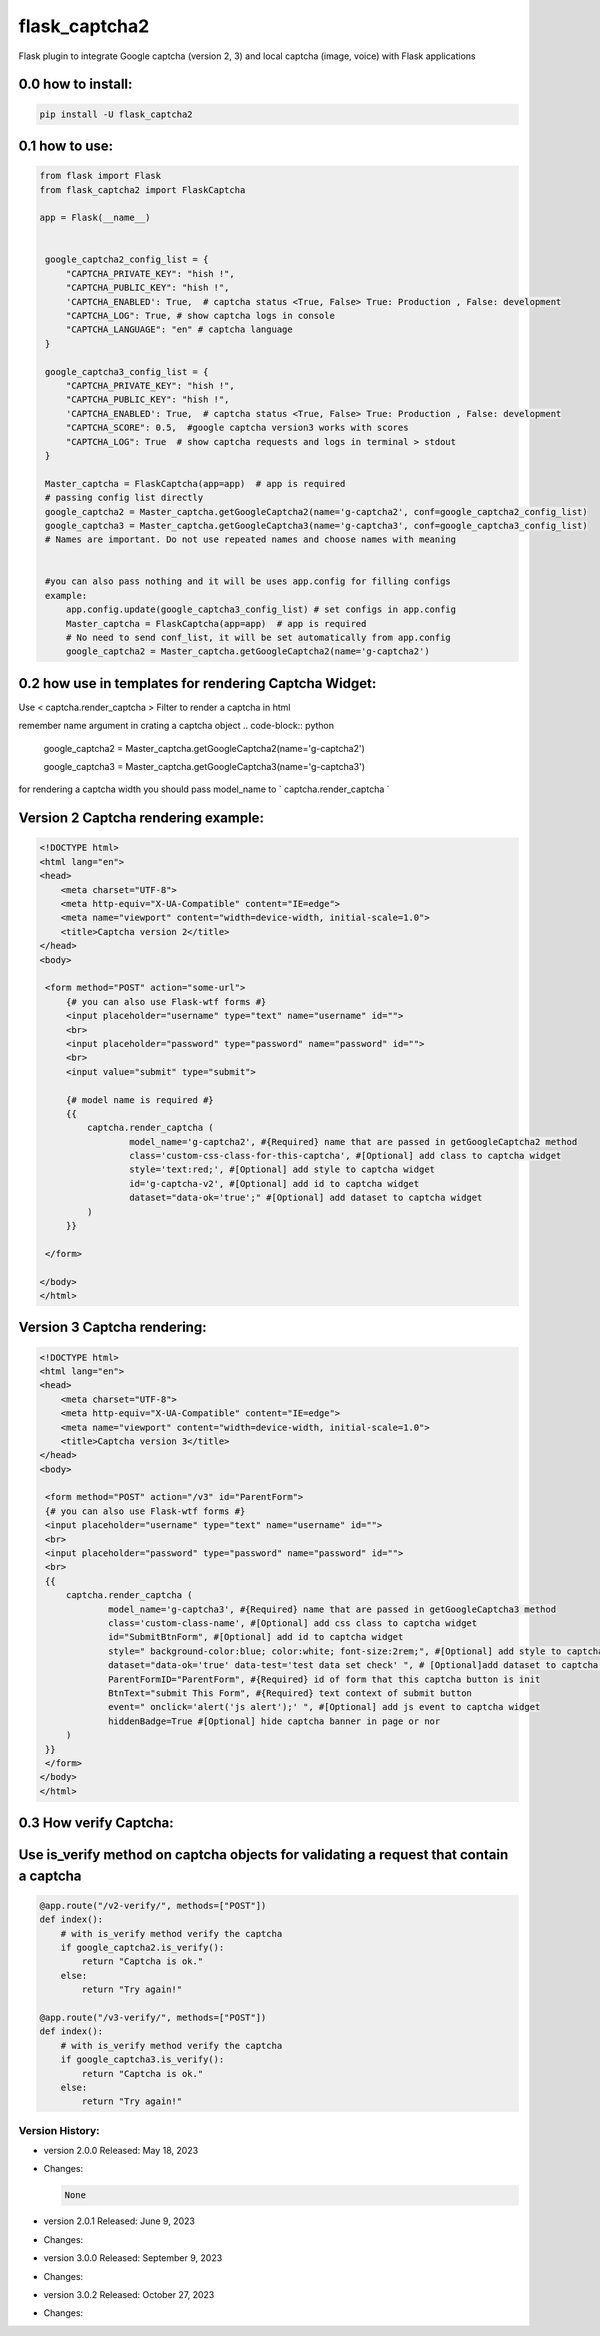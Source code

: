 
flask_captcha2
==============

.. image:: ./docs/flask-captcha2.png
  :width: 100%
  :alt: flask captcha2 logo

Flask plugin to integrate Google captcha (version 2, 3) and local captcha (image, voice) with Flask applications



.. raw:: html

   <p>
     <img alt="GitHub repo size" src="https://img.shields.io/github/repo-size/alisharify7/flask_captcha2">
     <img alt="GitHub contributors" src="https://img.shields.io/github/contributors/alisharify7/flask_captcha2">
     <img alt="GitHub repo Licence" src="https://img.shields.io/pypi/l/flask_captcha2">
    <br>
   </p>


0.0 how to install:
^^^^^^^^^^^^^^^^^^^

.. code-block::

   pip install -U flask_captcha2 



0.1 how to use:
^^^^^^^^^^^^^^^

.. code-block:: python

   from flask import Flask
   from flask_captcha2 import FlaskCaptcha

   app = Flask(__name__)


    google_captcha2_config_list = {
        "CAPTCHA_PRIVATE_KEY": "hish !",
        "CAPTCHA_PUBLIC_KEY": "hish !",
        'CAPTCHA_ENABLED': True,  # captcha status <True, False> True: Production , False: development
        "CAPTCHA_LOG": True, # show captcha logs in console
        "CAPTCHA_LANGUAGE": "en" # captcha language
    }

    google_captcha3_config_list = {
        "CAPTCHA_PRIVATE_KEY": "hish !",
        "CAPTCHA_PUBLIC_KEY": "hish !",
        'CAPTCHA_ENABLED': True,  # captcha status <True, False> True: Production , False: development
        "CAPTCHA_SCORE": 0.5,  #google captcha version3 works with scores
        "CAPTCHA_LOG": True  # show captcha requests and logs in terminal > stdout
    }

    Master_captcha = FlaskCaptcha(app=app)  # app is required
    # passing config list directly
    google_captcha2 = Master_captcha.getGoogleCaptcha2(name='g-captcha2', conf=google_captcha2_config_list)
    google_captcha3 = Master_captcha.getGoogleCaptcha3(name='g-captcha3', conf=google_captcha3_config_list)
    # Names are important. Do not use repeated names and choose names with meaning


    #you can also pass nothing and it will be uses app.config for filling configs
    example:
        app.config.update(google_captcha3_config_list) # set configs in app.config
        Master_captcha = FlaskCaptcha(app=app)  # app is required
        # No need to send conf_list, it will be set automatically from app.config
        google_captcha2 = Master_captcha.getGoogleCaptcha2(name='g-captcha2')


0.2 how use in templates for rendering Captcha Widget:
^^^^^^^^^^^^^^^^^^^^^^^^^^^^^^^^^^^^^^^^^^^^^^^^^^^^^^

Use < captcha.render_captcha > Filter to render a captcha in html

remember name argument in crating a captcha object
.. code-block:: python


        google_captcha2 = Master_captcha.getGoogleCaptcha2(name='g-captcha2')

        google_captcha3 = Master_captcha.getGoogleCaptcha3(name='g-captcha3')



for rendering a captcha width you should pass model_name to ` captcha.render_captcha `


Version 2 Captcha rendering example:
^^^^^^^^^^^^^^^^^^^^^^^^^^^^

.. code-block:: html


   <!DOCTYPE html>
   <html lang="en">
   <head>
       <meta charset="UTF-8">
       <meta http-equiv="X-UA-Compatible" content="IE=edge">
       <meta name="viewport" content="width=device-width, initial-scale=1.0">
       <title>Captcha version 2</title>
   </head>
   <body>

    <form method="POST" action="some-url">
        {# you can also use Flask-wtf forms #}
        <input placeholder="username" type="text" name="username" id="">
        <br>
        <input placeholder="password" type="password" name="password" id="">
        <br>
        <input value="submit" type="submit">

        {# model name is required #}
        {{
            captcha.render_captcha (
                    model_name='g-captcha2', #{Required} name that are passed in getGoogleCaptcha2 method
                    class='custom-css-class-for-this-captcha', #[Optional] add class to captcha widget
                    style='text:red;', #[Optional] add style to captcha widget
                    id='g-captcha-v2', #[Optional] add id to captcha widget
                    dataset="data-ok='true';" #[Optional] add dataset to captcha widget
            )
        }}

    </form>

   </body>
   </html>

Version 3 Captcha rendering:
^^^^^^^^^^^^^^^^^^^^^^^^^^^^

.. code-block:: html


   <!DOCTYPE html>
   <html lang="en">
   <head>
       <meta charset="UTF-8">
       <meta http-equiv="X-UA-Compatible" content="IE=edge">
       <meta name="viewport" content="width=device-width, initial-scale=1.0">
       <title>Captcha version 3</title>
   </head>
   <body>

    <form method="POST" action="/v3" id="ParentForm">
    {# you can also use Flask-wtf forms #}
    <input placeholder="username" type="text" name="username" id="">
    <br>
    <input placeholder="password" type="password" name="password" id="">
    <br>
    {{
        captcha.render_captcha (
                model_name='g-captcha3', #{Required} name that are passed in getGoogleCaptcha3 method
                class='custom-class-name', #[Optional] add css class to captcha widget
                id="SubmitBtnForm", #[Optional] add id to captcha widget
                style=" background-color:blue; color:white; font-size:2rem;", #[Optional] add style to captcha widget
                dataset="data-ok='true' data-test='test data set check' ", # [Optional]add dataset to captcha widget
                ParentFormID="ParentForm", #{Required} id of form that this captcha button is init
                BtnText="submit This Form", #{Required} text context of submit button
                event=" onclick='alert('js alert');' ", #[Optional] add js event to captcha widget
                hiddenBadge=True #[Optional] hide captcha banner in page or nor
        )
    }}
    </form>
   </body>
   </html>

0.3 How verify Captcha:
^^^^^^^^^^^^^^^^^^^^^^^

Use is_verify method on captcha objects for validating a request that contain a captcha
^^^^^^^^^^^^^^^^^^^^

.. code-block:: python



   @app.route("/v2-verify/", methods=["POST"])
   def index():
       # with is_verify method verify the captcha 
       if google_captcha2.is_verify():
           return "Captcha is ok."
       else:
           return "Try again!"

   @app.route("/v3-verify/", methods=["POST"])
   def index():
       # with is_verify method verify the captcha
       if google_captcha3.is_verify():
           return "Captcha is ok."
       else:
           return "Try again!"

Version History:
----------------


* version 2.0.0 Released: May 18, 2023
* 
  Changes:

  .. code-block:

  .. code-block::

        None

* 
  version 2.0.1 Released: June 9, 2023

* 
  Changes:

  .. code-block:

     Change FlaskCaptcha Class to FlaskCaptcha2
     Fix bug in rendering captcha widget when captcha-enable was False


* version 3.0.0 Released: September 9, 2023
* 
  Changes:

  .. code-block:

     change Package structure
     Add Captcha version 3 and fix some bugs in captcha version 2


* version 3.0.2 Released: October 27, 2023
* 
  Changes:

  .. code-block:

     fix install error for version 3.0.0 and 3.0.1
